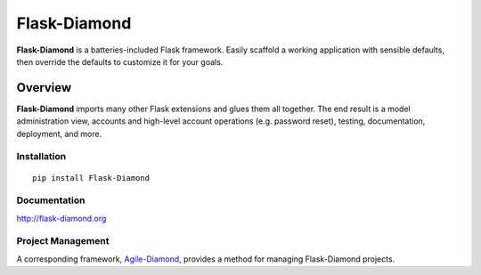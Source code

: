 Flask-Diamond
=============

**Flask-Diamond** is a batteries-included Flask framework. Easily scaffold a working application with sensible defaults, then override the defaults to customize it for your goals.

Overview
--------

**Flask-Diamond** imports many other Flask extensions and glues them all together.  The end result is a model administration view, accounts and high-level account operations (e.g. password reset), testing, documentation, deployment, and more.

Installation
^^^^^^^^^^^^

::

    pip install Flask-Diamond

Documentation
^^^^^^^^^^^^^

http://flask-diamond.org

Project Management
^^^^^^^^^^^^^^^^^^

A corresponding framework, `Agile-Diamond <http://diamond-org.github.io/agile-diamond/>`_, provides a method for managing Flask-Diamond projects.
